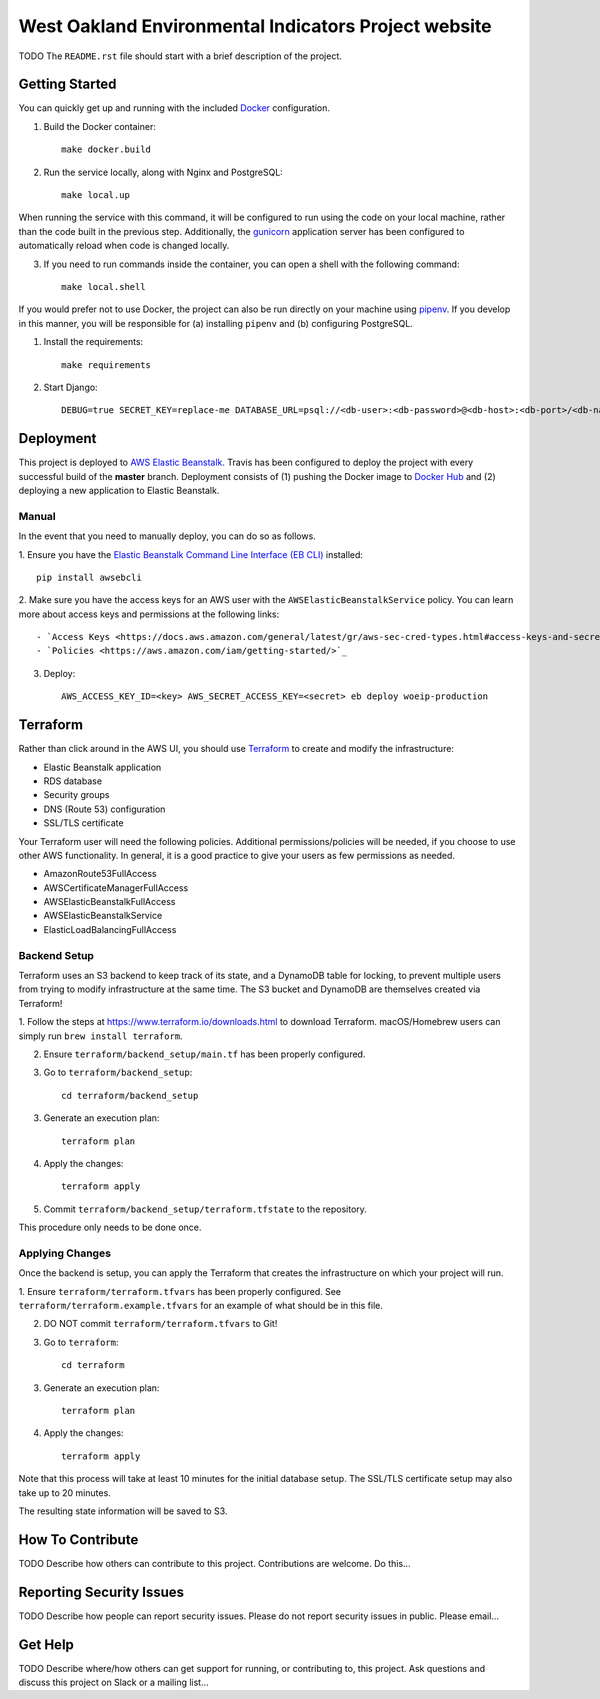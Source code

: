 West Oakland Environmental Indicators Project website  |Travis|_ |Codecov|_
===================================================
.. |Travis| image:: https://travis-ci.org/TODO/woeip.svg?branch=master
.. _Travis: https://travis-ci.org/TODO/woeip

.. |Codecov| image:: http://codecov.io/gh/TODO/woeip/branch/master/graph/badge.svg
.. _Codecov: http://codecov.io/gh/TODO/woeip

TODO The ``README.rst`` file should start with a brief description of the project.

Getting Started
---------------
You can quickly get up and running with the included `Docker <https://www.docker.com/>`_ configuration.

1. Build the Docker container::

    make docker.build

2. Run the service locally, along with Nginx and PostgreSQL::

    make local.up


When running the service with this command, it will be configured to run using the code on your local machine,
rather than the code built in the previous step. Additionally, the `gunicorn <https://gunicorn.org/>`_ application
server has been configured to automatically reload when code is changed locally.

3. If you need to run commands inside the container, you can open a shell with the following command::

    make local.shell

If you would prefer not to use Docker, the project can also be run directly on your machine using
`pipenv <https://pipenv.readthedocs.io/en/latest/>`_. If you develop in this manner, you will be responsible for (a) installing
``pipenv`` and (b) configuring PostgreSQL.

1. Install the requirements::

    make requirements

2. Start Django::

    DEBUG=true SECRET_KEY=replace-me DATABASE_URL=psql://<db-user>:<db-password>@<db-host>:<db-port>/<db-name> python manage.py runserver


Deployment
----------
This project is deployed to `AWS Elastic Beanstalk <https://aws.amazon.com/elasticbeanstalk/>`_. Travis has been
configured to deploy the project with every successful build of the **master** branch. Deployment consists of (1)
pushing the Docker image to `Docker Hub <https://hub.docker.com/>`_ and (2) deploying a new application to Elastic
Beanstalk.

Manual
~~~~~~
In the event that you need to manually deploy, you can do so as follows.

1. Ensure you have the `Elastic Beanstalk Command Line Interface (EB CLI) <https://docs.aws.amazon.com/elasticbeanstalk/latest/dg/eb-cli3.html>`_
installed::

    pip install awsebcli

2. Make sure you have the access keys for an AWS user with the ``AWSElasticBeanstalkService`` policy. You can learn more about access keys and permissions
at the following links::

- `Access Keys <https://docs.aws.amazon.com/general/latest/gr/aws-sec-cred-types.html#access-keys-and-secret-access-keys>`_
- `Policies <https://aws.amazon.com/iam/getting-started/>`_

3. Deploy::

    AWS_ACCESS_KEY_ID=<key> AWS_SECRET_ACCESS_KEY=<secret> eb deploy woeip-production

Terraform
---------
Rather than click around in the AWS UI, you should use `Terraform <https://www.terraform.io/>`_ to create and modify the
infrastructure:

- Elastic Beanstalk application
- RDS database
- Security groups
- DNS (Route 53) configuration
- SSL/TLS certificate

Your Terraform user will need the following policies. Additional permissions/policies will be needed, if you choose to
use other AWS functionality. In general, it is a good practice to give your users as few permissions as needed.

- AmazonRoute53FullAccess
- AWSCertificateManagerFullAccess
- AWSElasticBeanstalkFullAccess
- AWSElasticBeanstalkService
- ElasticLoadBalancingFullAccess


Backend Setup
~~~~~~~~~~~~~
Terraform uses an S3 backend to keep track of its state, and a DynamoDB table for locking, to prevent multiple users
from trying to modify infrastructure at the same time. The S3 bucket and DynamoDB are themselves created via Terraform!

1. Follow the steps at https://www.terraform.io/downloads.html to download Terraform. macOS/Homebrew users can simply
run ``brew install terraform``.

2. Ensure ``terraform/backend_setup/main.tf`` has been properly configured.

3. Go to ``terraform/backend_setup``::

    cd terraform/backend_setup

3. Generate an execution plan::

    terraform plan

4. Apply the changes::

    terraform apply

5. Commit ``terraform/backend_setup/terraform.tfstate`` to the repository.

This procedure only needs to be done once.

Applying Changes
~~~~~~~~~~~~~~~~
Once the backend is setup, you can apply the Terraform that creates the infrastructure on which your project will run.

1. Ensure ``terraform/terraform.tfvars`` has been properly configured. See ``terraform/terraform.example.tfvars`` for
an example of what should be in this file.

2. DO NOT commit ``terraform/terraform.tfvars`` to Git!

3. Go to ``terraform``::

    cd terraform

3. Generate an execution plan::

    terraform plan

4. Apply the changes::

    terraform apply

Note that this process will take at least 10 minutes for the initial database setup. The SSL/TLS certificate setup
may also take up to 20 minutes.

The resulting state information will be saved to S3.


How To Contribute
-----------------

TODO Describe how others can contribute to this project.
Contributions are welcome. Do this...


Reporting Security Issues
-------------------------

TODO Describe how people can report security issues.
Please do not report security issues in public. Please email...


Get Help
--------

TODO Describe where/how others can get support for running, or contributing to, this project.
Ask questions and discuss this project on Slack or a mailing list...
